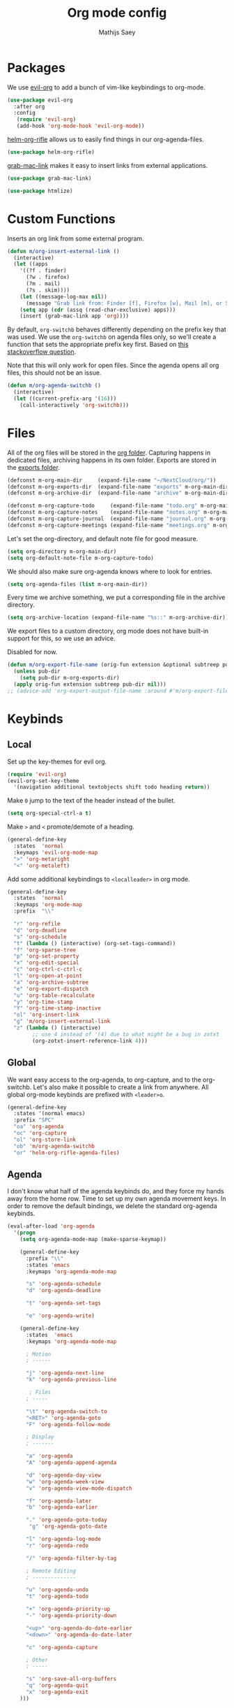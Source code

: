 #+TITLE: Org mode config
#+AUTHOR: Mathijs Saey
#+FILETAGS: :config:

* Packages
We use [[https://github.com/Somelauw/evil-org-mode/blob/master/doc/keythemes.org][evil-org]] to add a bunch of vim-like keybindings to org-mode.

#+BEGIN_SRC emacs-lisp
(use-package evil-org
  :after org
  :config
   (require 'evil-org)
   (add-hook 'org-mode-hook 'evil-org-mode))
#+END_SRC

[[https://github.com/alphapapa/helm-org-rifle][helm-org-rifle]] allows us to easily find things in our org-agenda-files.

#+BEGIN_SRC emacs-lisp
(use-package helm-org-rifle)
#+END_SRC

[[https://github.com/xuchunyang/grab-mac-link.el][grab-mac-link]] makes it easy to insert links from external applications.

#+BEGIN_SRC emacs-lisp
(use-package grab-mac-link)
#+END_SRC

#+BEGIN_SRC emacs-lisp
(use-package htmlize)
#+END_SRC

* Custom Functions

Inserts an org link from some external program.

#+BEGIN_SRC emacs-lisp
(defun m/org-insert-external-link ()
  (interactive)
  (let ((apps 
    '((?f . finder)
      (?w . firefox)
      (?m . mail)
      (?s . skim))))
    (let ((message-log-max nil))
      (message "Grab link from: Finder [f], Firefox [w], Mail [m], or Skim [s]"))
    (setq app (cdr (assq (read-char-exclusive) apps)))
    (insert (grab-mac-link app 'org))))
#+END_SRC

By default, ~org-switchb~ behaves differently depending on the prefix
key that was used. We use the ~org-switchb~ on agenda files only, so
we'll create a function that sets the appropriate prefix key first. 
Based on [[https://stackoverflow.com/questions/6156286/emacs-lisp-call-function-with-prefix-argument-programmatically][this stackoverflow question]].

Note that this will only work for open files. Since the agenda opens
all org files, this should not be an issue.

#+BEGIN_SRC emacs-lisp
(defun m/org-agenda-switchb ()
  (interactive)
  (let ((current-prefix-arg '(16)))
    (call-interactively 'org-switchb)))
#+END_SRC

* Files

All of the org files will be stored in the [[file:~/NextCloud/org/][org folder]].
Capturing happens in dedicated files, archiving happens in its own folder.
Exports are stored in the [[file:~/Nextcloud/org/exports/][exports folder]].

#+BEGIN_SRC emacs-lisp
(defconst m-org-main-dir     (expand-file-name "~/NextCloud/org/"))
(defconst m-org-exports-dir  (expand-file-name "exports" m-org-main-dir))
(defconst m-org-archive-dir  (expand-file-name "archive" m-org-main-dir))

(defconst m-org-capture-todo     (expand-file-name "todo.org" m-org-main-dir))
(defconst m-org-capture-notes    (expand-file-name "notes.org" m-org-main-dir))
(defconst m-org-capture-journal  (expand-file-name "journal.org" m-org-main-dir))
(defconst m-org-capture-meetings (expand-file-name "meetings.org" m-org-main-dir))
#+END_SRC

Let's set the org-directory, and default note file for good measure.

#+BEGIN_SRC emacs-lisp
(setq org-directory m-org-main-dir)
(setq org-default-note-file m-org-capture-todo)
#+END_SRC

We should also make sure org-agenda knows where to look for entries.

#+BEGIN_SRC emacs-lisp
(setq org-agenda-files (list m-org-main-dir))
#+END_SRC

Every time we archive something, we put a corresponding file in the
archive directory.

#+BEGIN_SRC emacs-lisp
(setq org-archive-location (expand-file-name "%s::" m-org-archive-dir))
#+END_SRC

We export files to a custom directory, org mode does not have built-in
support for this, so we use an advice.

Disabled for now.

#+BEGIN_SRC emacs-lisp
(defun m/org-export-file-name (orig-fun extension &optional subtreep pub-dir)
  (unless pub-dir
    (setq pub-dir m-org-exports-dir)
  (apply orig-fun extension subtreep pub-dir nil)))
;; (advice-add 'org-export-output-file-name :around #'m/org-export-file-name)
#+END_SRC

* Keybinds
** Local

Set up the key-themes for evil org.

#+BEGIN_SRC emacs-lisp
(require 'evil-org)
(evil-org-set-key-theme
  '(navigation additional textobjects shift todo heading return))
#+END_SRC

Make =0= jump to the text of the header instead of the bullet.

#+BEGIN_SRC emacs-lisp
(setq org-special-ctrl-a t)
#+END_SRC

Make =>= and =<= promote/demote of a heading.

#+BEGIN_SRC emacs-lisp
(general-define-key
  :states  'normal
  :keymaps 'evil-org-mode-map
  ">" 'org-metaright
  "<" 'org-metaleft)
#+END_SRC

Add some additional keybindings to =<localleader>= in org mode.

#+BEGIN_SRC emacs-lisp
(general-define-key
  :states  'normal
  :keymaps 'org-mode-map
  :prefix  "\\"

  "r" 'org-refile
  "d" 'org-deadline
  "s" 'org-schedule
  "t" (lambda () (interactive) (org-set-tags-command))
  "f" 'org-sparse-tree
  "p" 'org-set-property
  "x" 'org-edit-special
  "c" 'org-ctrl-c-ctrl-c
  "l" 'org-open-at-point
  "a" 'org-archive-subtree
  "e" 'org-export-dispatch
  "u" 'org-table-recalculate
  "y" 'org-time-stamp
  "Y" 'org-time-stamp-inactive
  "ol" 'org-insert-link
  "g" 'm/org-insert-external-link
  "z" (lambda () (interactive)
        ;; use 4 instead of '(4) due to what might be a bug in zotxt
        (org-zotxt-insert-reference-link 4)))
#+end_src

** Global

We want easy access to the org-agenda, to org-capture, and to the
org-switchb. Let's also make it possible to create a link from anywhere.
All global org-mode keybinds are prefixed with =<leader>o=.

#+BEGIN_SRC emacs-lisp
(general-define-key
  :states '(normal emacs)
  :prefix "SPC"
  "oa" 'org-agenda
  "oc" 'org-capture
  "ol" 'org-store-link
  "ob" 'm/org-agenda-switchb
  "or" 'helm-org-rifle-agenda-files)
#+END_SRC

** Agenda

I don't know what half of the agenda keybinds do, and they force my
hands away from the home row. Time to set up my own agenda movement keys.
In order to remove the default bindings, we delete the standard
org-agenda keybinds.

#+BEGIN_SRC emacs-lisp
(eval-after-load 'org-agenda
  '(progn
    (setq org-agenda-mode-map (make-sparse-keymap))

    (general-define-key
      :prefix "\\"
      :states 'emacs
      :keymaps 'org-agenda-mode-map

      "s" 'org-agenda-schedule
      "d" 'org-agenda-deadline

      "t" 'org-agenda-set-tags

      "e" 'org-agenda-write)

    (general-define-key
      :states  'emacs
      :keymaps 'org-agenda-mode-map
    
      ; Motion
      ; ------
    
      "j" 'org-agenda-next-line
      "k" 'org-agenda-previous-line
    
       ; Files
      ; -----
    
      "\t" 'org-agenda-switch-to
      "<RET>" 'org-agenda-goto
      "F" 'org-agenda-follow-mode
    
      ; Display
      ; -------
    
      "a" 'org-agenda
      "A" 'org-agenda-append-agenda
    
      "d" 'org-agenda-day-view
      "w" 'org-agenda-week-view
      "v" 'org-agenda-view-mode-dispatch
    
      "f" 'org-agenda-later
      "b" 'org-agenda-earlier
    
      "." 'org-agenda-goto-today
       "g" 'org-agenda-goto-date
    
      "l" 'org-agenda-log-mode
      "r" 'org-agenda-redo
    
      "/" 'org-agenda-filter-by-tag
    
      ; Remote Editing
      ; --------------
    
      "u" 'org-agenda-undo
      "t" 'org-agenda-todo
    
      "+" 'org-agenda-priority-up
      "-" 'org-agenda-priority-down
    
      "<up>" 'org-agenda-do-date-earlier
      "<down>" 'org-agenda-do-date-later
    
      "c" 'org-agenda-capture
    
      ; Other
      ; -----
    
      "s" 'org-save-all-org-buffers
      "q" 'org-agenda-quit
      "x" 'org-agenda-exit
    )))
#+END_SRC

#+RESULTS:

* Visuals

Let's use pretty bullets

#+BEGIN_SRC emacs-lisp
(use-package org-bullets
  :after org
  :init
  (add-hook 'org-mode-hook 'org-bullets-mode))
#+END_SRC

Hide emphasis markers.

#+BEGIN_SRC emacs-lisp
(setq org-hide-emphasis-markers t)
#+END_SRC

I don't like the ellipsis org mode uses by default.

#+BEGIN_SRC emacs-lisp
(setq org-ellipsis " ⤵")
#+END_SRC

Indent text with headline text. Use word wrap when lines become too long.

#+BEGIN_SRC emacs-lisp
(setq org-startup-indented t)
(add-hook 'org-mode-hook 'turn-on-auto-fill)
#+END_SRC

Open the file with content collapsed:

#+BEGIN_SRC emacs-lisp
(setq org-startup-folded t)
#+END_SRC

Use more sane settings in =BEGIN_SRC= blocks.

#+BEGIN_SRC emacs-lisp
(setq org-src-fontify-natively t)
(setq org-src-tab-acts-natively t)
(setq org-edit-src-content-indentation 0)
#+END_SRC

Scale up inline latex.

#+BEGIN_SRC emacs-lisp
(plist-put org-format-latex-options :scale 1.5)
#+END_SRC

* Workflow
** =Todo= States

The possible todo states are /TODO/, +IN PROGRESS+ ACTIVE, /WAITING/ and /DONE/.
Timestamps are added when entering or leaving the /ACTIVE/ and /WAITING/
states. /DONE/ and /CANCELLED/ are the final states. Timestamps are recorded
when entering these states. Additionally, a note is requested for entering the
/WAITING/ and /CANCELLED/ state.

We add color and hotkeys to make it easy to recognize or enter these states.

#+BEGIN_SRC emacs-lisp
(setq org-todo-keywords
  '((sequence
      "TODO(t)"
      "ACTIVE(a!/!)"
      "WAITING(w@/!)"
      "|"
      "DONE(d!)"
      "CANCELLED(c@)")))
(setq org-todo-keyword-faces
  '(("TODO" . org-todo)
    ("ACTIVE" . "cyan")
    ("WAITING" . "yellow")
    ("DONE" . org-done)
    ("CANCELLED" . "red")))
#+END_SRC

Log deadline and scheduled changes.

#+BEGIN_SRC emacs-lisp
(setq org-log-redeadline (quote time))
(setq org-log-reschedule (quote time))
#+END_SRC

We add any recorded timestamps to the /logbook/ drawer.

#+BEGIN_SRC emacs-lisp
(setq org-log-into-drawer "LOGBOOK")
#+END_SRC

Don't allow marking an entry as complete if it has uncompleted children.

#+BEGIN_SRC emacs-lisp
(setq org-enforce-todo-dependencies t)
#+END_SRC

** Tags
We use the following (mutually exclusive) tags:

| Tag        | Meaning                                    |
|------------+--------------------------------------------|
| :work:     | Work related things, should be the default |
| :personal: | Personal things, bills, ...                |
| :meta:     | Org-mode related things                    |
|------------+--------------------------------------------|

#+BEGIN_SRC emacs-lisp
(setq org-tag-alist
  '((:startgroup . nil)
    ("work" . ?w)
    ("personal" . ?p)
    ("meta" . ?m)
    (:endgroup . nil)))
(setq org-tag-faces
  '(("work" . "red")
    ("personal" . "yellow")
    ("meta" . "cyan")))
#+END_SRC

** Capture 
#+BEGIN_SRC emacs-lisp
(setq org-capture-templates
  `(
    ("t" "Create a task" entry
      (file ,m-org-capture-todo)
      "* TODO %?")
    ("n" "Make a note" entry
      (file ,m-org-capture-notes)
      "* %U %?")
    ("m" "Start a meeting note" entry
      (file ,m-org-capture-meetings)
      "* %^T %^{Meeting Name}\n%?")
    ("M" "Start a timed meeting note" entry
      (file ,m-org-capture-meetings)
      "* %T %^{Meeting Name}\n%?"
      :clock-in :clock-resume)
    ("j" "Add a journal entry" item
     (file+olp+datetree ,m-org-capture-journal))))
#+END_SRC

Automatically enter insert mode when entering a capture buffer.

#+BEGIN_SRC emacs-lisp
(add-hook 'org-capture-mode-hook 'evil-insert-state)
#+END_SRC

** Agenda

We don't show deadline warnings for scheduled tasks, or for tasks that
have already been completed.

#+BEGIN_SRC emacs-lisp
(setq org-agenda-skip-deadline-prewarning-if-scheduled t)
(setq org-agenda-skip-deadline-if-done t)
#+END_SRC

Show state changes in agenda.

#+BEGIN_SRC emacs-lisp
(setq org-agenda-log-mode-items '(closed state))
#+END_SRC

Start in day view, don't show time grid, but do show the log. When
visiting an entry, show context. If there is a way to tweak follow
mode to only open one buffer, we should enable it by default.

#+BEGIN_SRC emacs-lisp
(setq org-agenda-span 'day
      org-agenda-time-grid nil
      org-agenda-start-with-log-mode t
      org-show-context-detail '((agenda . ancestors)))
#+END_SRC

#+BEGIN_SRC emacs-lisp
(setq org-agenda-custom-commands
  '(("n" "Agenda and all TODOs"
     ((agenda "") (alltodo "")))
    ("u" "Unscheduled Tasks"
     ((todo ""
       ((org-agenda-overriding-header "Unscheduled Tasks")
        (org-agenda-skip-function '(org-agenda-skip-entry-if 'scheduled))))))
    ("d" "Completed Tasks"
     ((agenda ""
       ((org-agenda-overriding-header "Completed Tasks")
        (org-agenda-skip-function '(org-agenda-skip-entry-if 'todo 'todo))))))))
#+END_SRC

** Refile
Don't only allow refiling in the current file, allow refiling in every
non-archive file in our org dir.

#+BEGIN_SRC emacs-lisp
(setq org-refile-targets '((org-agenda-files :maxlevel . 3)))
#+END_SRC

I want to be able to use an arbitrary file as a target (i.e. I want to
insert a subtree on the top level of a file).

#+BEGIN_SRC emacs-lisp
(setq org-refile-use-outline-path 'file)
#+END_SRC

We need this to make sure that we can use helm for a narrowing search.
[[https://blog.aaronbieber.com/2017/03/19/organizing-notes-with-refile.html][Source + Explanation]]

#+BEGIN_SRC emacs-lisp
(setq org-outline-path-complete-in-steps nil)
#+END_SRC

Finally, we want to be able to create new headings on the fly.

#+BEGIN_SRC emacs-lisp
(setq org-refile-allow-creating-parent-nodes 'confirm)
#+END_SRC

** Properties
Enable property inheritance

#+BEGIN_SRC emacs-lisp
(setq org-use-property-inheritance t)
#+END_SRC
* Export
Use [[https://github.com/fniessen/org-html-themes/][ReadTheOrg]] for export.

#+BEGIN_SRC emacs-lisp
(setq org-html-head-include-default-style nil)
(setq org-html-head (format-spec "
<link rel=\"stylesheet\" type=\"text/css\" href=\"%p/theme/css/htmlize.css\"/>
<link rel=\"stylesheet\" type=\"text/css\" href=\"%p/theme/css/readtheorg.css\"/>

<script type=\"text/javascript\" src=\"%p/lib/js/jquery.min.js\"></script>
<script type=\"text/javascript\" src=\"%p/lib/js/bootstrap.min.js\"></script>
<script type=\"text/javascript\" src=\"%p/lib/js/jquery.stickytableheaders.min.js\"></script>
<script type=\"text/javascript\" src=\"%p/theme/js/readtheorg.js\"></script>
" (list (cons ?p (expand-file-name "lang/org/html-export" user-emacs-directory)))))
#+END_SRC

** TODO Look into using an offline version
* Zotero Integration
I use [[https://www.zotero.org/][Zotero]] to manage my references. I use org to make notes. Let's
get them to play ball with each other.

#+begin_src emacs-lisp
(use-package zotxt
  :init
  (add-hook 'org-mode-hook (lambda () (org-zotxt-mode 1)))
  :config
  (setq zotxt-default-bibliography-style "org"))
#+end_src

